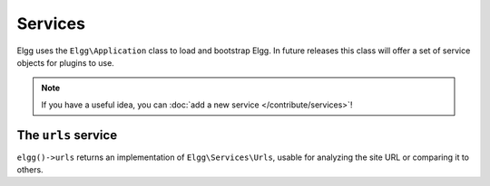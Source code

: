 Services
########

Elgg uses the ``Elgg\Application`` class to load and bootstrap Elgg. In future releases this
class will offer a set of service objects for plugins to use.

.. note::

    If you have a useful idea, you can :doc:`add a new service </contribute/services>`!

The ``urls`` service
====================

``elgg()->urls`` returns an implementation of ``Elgg\Services\Urls``, usable for analyzing the site URL or
comparing it to others.
